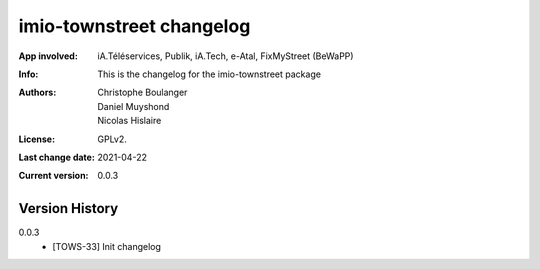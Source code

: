 =========================
imio-townstreet changelog
=========================
:App involved: iA.Téléservices, Publik, iA.Tech, e-Atal, FixMyStreet (BeWaPP)
:Info: This is the changelog for the imio-townstreet package
:Authors: Christophe Boulanger, Daniel Muyshond, Nicolas Hislaire
:License: GPLv2.
:Last change date: 2021-04-22
:Current version: 0.0.3

Version History
===============

0.0.3
    * [TOWS-33] Init changelog 
